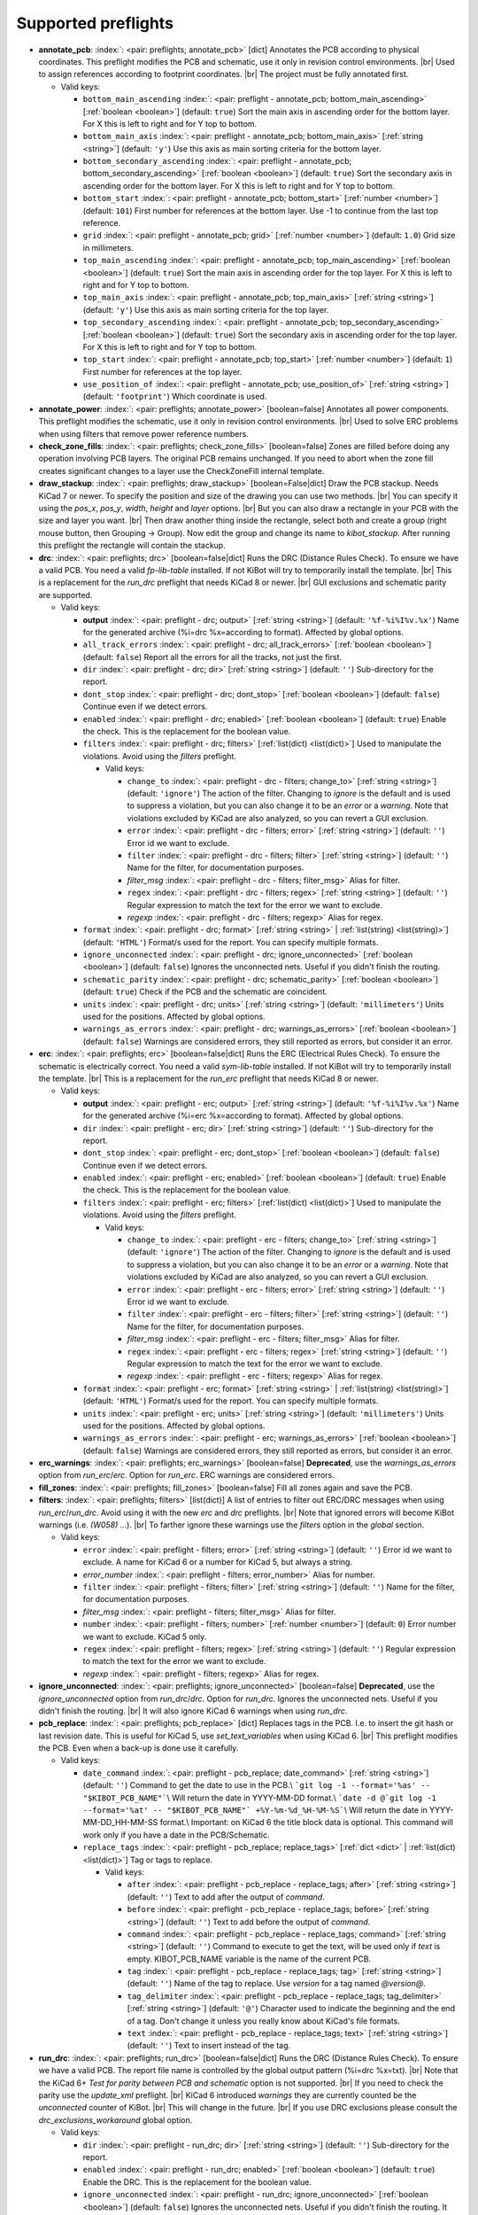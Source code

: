 .. Automatically generated by KiBot, please don't edit this file

Supported preflights
^^^^^^^^^^^^^^^^^^^^

-  **annotate_pcb**: :index:`: <pair: preflights; annotate_pcb>` [dict] Annotates the PCB according to physical coordinates.
   This preflight modifies the PCB and schematic, use it only in revision control environments. |br|
   Used to assign references according to footprint coordinates. |br|
   The project must be fully annotated first.

   -  Valid keys:

      -  ``bottom_main_ascending`` :index:`: <pair: preflight - annotate_pcb; bottom_main_ascending>` [:ref:`boolean <boolean>`] (default: ``true``) Sort the main axis in ascending order for the bottom layer.
         For X this is left to right and for Y top to bottom.
      -  ``bottom_main_axis`` :index:`: <pair: preflight - annotate_pcb; bottom_main_axis>` [:ref:`string <string>`] (default: ``'y'``) Use this axis as main sorting criteria for the bottom layer.
      -  ``bottom_secondary_ascending`` :index:`: <pair: preflight - annotate_pcb; bottom_secondary_ascending>` [:ref:`boolean <boolean>`] (default: ``true``) Sort the secondary axis in ascending order for the bottom layer.
         For X this is left to right and for Y top to bottom.
      -  ``bottom_start`` :index:`: <pair: preflight - annotate_pcb; bottom_start>` [:ref:`number <number>`] (default: ``101``) First number for references at the bottom layer.
         Use -1 to continue from the last top reference.
      -  ``grid`` :index:`: <pair: preflight - annotate_pcb; grid>` [:ref:`number <number>`] (default: ``1.0``) Grid size in millimeters.
      -  ``top_main_ascending`` :index:`: <pair: preflight - annotate_pcb; top_main_ascending>` [:ref:`boolean <boolean>`] (default: ``true``) Sort the main axis in ascending order for the top layer.
         For X this is left to right and for Y top to bottom.
      -  ``top_main_axis`` :index:`: <pair: preflight - annotate_pcb; top_main_axis>` [:ref:`string <string>`] (default: ``'y'``) Use this axis as main sorting criteria for the top layer.
      -  ``top_secondary_ascending`` :index:`: <pair: preflight - annotate_pcb; top_secondary_ascending>` [:ref:`boolean <boolean>`] (default: ``true``) Sort the secondary axis in ascending order for the top layer.
         For X this is left to right and for Y top to bottom.
      -  ``top_start`` :index:`: <pair: preflight - annotate_pcb; top_start>` [:ref:`number <number>`] (default: ``1``) First number for references at the top layer.
      -  ``use_position_of`` :index:`: <pair: preflight - annotate_pcb; use_position_of>` [:ref:`string <string>`] (default: ``'footprint'``) Which coordinate is used.

-  **annotate_power**: :index:`: <pair: preflights; annotate_power>` [boolean=false] Annotates all power components.
   This preflight modifies the schematic, use it only in revision control environments. |br|
   Used to solve ERC problems when using filters that remove power reference numbers.
-  **check_zone_fills**: :index:`: <pair: preflights; check_zone_fills>` [boolean=false] Zones are filled before doing any operation involving PCB layers.
   The original PCB remains unchanged. If you need to abort when the zone fill
   creates significant changes to a layer use the CheckZoneFill internal template.
-  **draw_stackup**: :index:`: <pair: preflights; draw_stackup>` [boolean=False|dict] Draw the PCB stackup. Needs KiCad 7 or newer.
   To specify the position and size of the drawing you can use two methods. |br|
   You can specify it using the *pos_x*, *pos_y*, *width*, *height* and *layer* options. |br|
   But you can also draw a rectangle in your PCB with the size and layer you want. |br|
   Then draw another thing inside the rectangle, select both and create a group
   (right mouse button, then Grouping -> Group). Now edit the group and change its name
   to *kibot_stackup*. After running this preflight the rectangle will contain the
   stackup.
-  **drc**: :index:`: <pair: preflights; drc>` [boolean=false|dict] Runs the DRC (Distance Rules Check). To ensure we have a valid PCB.
   You need a valid *fp-lib-table* installed. If not KiBot will try to temporarily install the template. |br|
   This is a replacement for the *run_drc* preflight that needs KiCad 8 or newer. |br|
   GUI exclusions and schematic parity are supported.

   -  Valid keys:

      -  **output** :index:`: <pair: preflight - drc; output>` [:ref:`string <string>`] (default: ``'%f-%i%I%v.%x'``) Name for the generated archive (%i=drc %x=according to format). Affected by global options.
      -  ``all_track_errors`` :index:`: <pair: preflight - drc; all_track_errors>` [:ref:`boolean <boolean>`] (default: ``false``) Report all the errors for all the tracks, not just the first.
      -  ``dir`` :index:`: <pair: preflight - drc; dir>` [:ref:`string <string>`] (default: ``''``) Sub-directory for the report.
      -  ``dont_stop`` :index:`: <pair: preflight - drc; dont_stop>` [:ref:`boolean <boolean>`] (default: ``false``) Continue even if we detect errors.
      -  ``enabled`` :index:`: <pair: preflight - drc; enabled>` [:ref:`boolean <boolean>`] (default: ``true``) Enable the check. This is the replacement for the boolean value.
      -  ``filters`` :index:`: <pair: preflight - drc; filters>` [:ref:`list(dict) <list(dict)>`] Used to manipulate the violations. Avoid using the *filters* preflight.

         -  Valid keys:

            -  ``change_to`` :index:`: <pair: preflight - drc - filters; change_to>` [:ref:`string <string>`] (default: ``'ignore'``) The action of the filter.
               Changing to *ignore* is the default and is used to suppress a violation, but you can also change
               it to be an *error* or a *warning*. Note that violations excluded by KiCad are also analyzed,
               so you can revert a GUI exclusion.
            -  ``error`` :index:`: <pair: preflight - drc - filters; error>` [:ref:`string <string>`] (default: ``''``) Error id we want to exclude.
            -  ``filter`` :index:`: <pair: preflight - drc - filters; filter>` [:ref:`string <string>`] (default: ``''``) Name for the filter, for documentation purposes.
            -  *filter_msg* :index:`: <pair: preflight - drc - filters; filter_msg>` Alias for filter.
            -  ``regex`` :index:`: <pair: preflight - drc - filters; regex>` [:ref:`string <string>`] (default: ``''``) Regular expression to match the text for the error we want to exclude.
            -  *regexp* :index:`: <pair: preflight - drc - filters; regexp>` Alias for regex.

      -  ``format`` :index:`: <pair: preflight - drc; format>` [:ref:`string <string>` | :ref:`list(string) <list(string)>`] (default: ``'HTML'``) Format/s used for the report.
         You can specify multiple formats.

      -  ``ignore_unconnected`` :index:`: <pair: preflight - drc; ignore_unconnected>` [:ref:`boolean <boolean>`] (default: ``false``) Ignores the unconnected nets. Useful if you didn't finish the routing.
      -  ``schematic_parity`` :index:`: <pair: preflight - drc; schematic_parity>` [:ref:`boolean <boolean>`] (default: ``true``) Check if the PCB and the schematic are coincident.
      -  ``units`` :index:`: <pair: preflight - drc; units>` [:ref:`string <string>`] (default: ``'millimeters'``) Units used for the positions. Affected by global options.
      -  ``warnings_as_errors`` :index:`: <pair: preflight - drc; warnings_as_errors>` [:ref:`boolean <boolean>`] (default: ``false``) Warnings are considered errors, they still reported as errors, but consider it an error.

-  **erc**: :index:`: <pair: preflights; erc>` [boolean=false|dict] Runs the ERC (Electrical Rules Check). To ensure the schematic is electrically correct.
   You need a valid *sym-lib-table* installed. If not KiBot will try to temporarily install the template. |br|
   This is a replacement for the *run_erc* preflight that needs KiCad 8 or newer.

   -  Valid keys:

      -  **output** :index:`: <pair: preflight - erc; output>` [:ref:`string <string>`] (default: ``'%f-%i%I%v.%x'``) Name for the generated archive (%i=erc %x=according to format). Affected by global options.
      -  ``dir`` :index:`: <pair: preflight - erc; dir>` [:ref:`string <string>`] (default: ``''``) Sub-directory for the report.
      -  ``dont_stop`` :index:`: <pair: preflight - erc; dont_stop>` [:ref:`boolean <boolean>`] (default: ``false``) Continue even if we detect errors.
      -  ``enabled`` :index:`: <pair: preflight - erc; enabled>` [:ref:`boolean <boolean>`] (default: ``true``) Enable the check. This is the replacement for the boolean value.
      -  ``filters`` :index:`: <pair: preflight - erc; filters>` [:ref:`list(dict) <list(dict)>`] Used to manipulate the violations. Avoid using the *filters* preflight.

         -  Valid keys:

            -  ``change_to`` :index:`: <pair: preflight - erc - filters; change_to>` [:ref:`string <string>`] (default: ``'ignore'``) The action of the filter.
               Changing to *ignore* is the default and is used to suppress a violation, but you can also change
               it to be an *error* or a *warning*. Note that violations excluded by KiCad are also analyzed,
               so you can revert a GUI exclusion.
            -  ``error`` :index:`: <pair: preflight - erc - filters; error>` [:ref:`string <string>`] (default: ``''``) Error id we want to exclude.
            -  ``filter`` :index:`: <pair: preflight - erc - filters; filter>` [:ref:`string <string>`] (default: ``''``) Name for the filter, for documentation purposes.
            -  *filter_msg* :index:`: <pair: preflight - erc - filters; filter_msg>` Alias for filter.
            -  ``regex`` :index:`: <pair: preflight - erc - filters; regex>` [:ref:`string <string>`] (default: ``''``) Regular expression to match the text for the error we want to exclude.
            -  *regexp* :index:`: <pair: preflight - erc - filters; regexp>` Alias for regex.

      -  ``format`` :index:`: <pair: preflight - erc; format>` [:ref:`string <string>` | :ref:`list(string) <list(string)>`] (default: ``'HTML'``) Format/s used for the report.
         You can specify multiple formats.

      -  ``units`` :index:`: <pair: preflight - erc; units>` [:ref:`string <string>`] (default: ``'millimeters'``) Units used for the positions. Affected by global options.
      -  ``warnings_as_errors`` :index:`: <pair: preflight - erc; warnings_as_errors>` [:ref:`boolean <boolean>`] (default: ``false``) Warnings are considered errors, they still reported as errors, but consider it an error.

-  **erc_warnings**: :index:`: <pair: preflights; erc_warnings>` [boolean=false] **Deprecated**, use the `warnings_as_errors` option from `run_erc`/`erc`.
   Option for `run_erc`. ERC warnings are considered errors.
-  **fill_zones**: :index:`: <pair: preflights; fill_zones>` [boolean=false] Fill all zones again and save the PCB.
-  **filters**: :index:`: <pair: preflights; filters>` [list(dict)] A list of entries to filter out ERC/DRC messages when using *run_erc*/*run_drc*.
   Avoid using it with the new *erc* and *drc* preflights. |br|
   Note that ignored errors will become KiBot warnings (i.e. `(W058) ...`). |br|
   To farther ignore these warnings use the `filters` option in the `global` section.

   -  Valid keys:

      -  ``error`` :index:`: <pair: preflight - filters; error>` [:ref:`string <string>`] (default: ``''``) Error id we want to exclude.
         A name for KiCad 6 or a number for KiCad 5, but always a string.
      -  *error_number* :index:`: <pair: preflight - filters; error_number>` Alias for number.
      -  ``filter`` :index:`: <pair: preflight - filters; filter>` [:ref:`string <string>`] (default: ``''``) Name for the filter, for documentation purposes.
      -  *filter_msg* :index:`: <pair: preflight - filters; filter_msg>` Alias for filter.
      -  ``number`` :index:`: <pair: preflight - filters; number>` [:ref:`number <number>`] (default: ``0``) Error number we want to exclude.
         KiCad 5 only.
      -  ``regex`` :index:`: <pair: preflight - filters; regex>` [:ref:`string <string>`] (default: ``''``) Regular expression to match the text for the error we want to exclude.
      -  *regexp* :index:`: <pair: preflight - filters; regexp>` Alias for regex.

-  **ignore_unconnected**: :index:`: <pair: preflights; ignore_unconnected>` [boolean=false] **Deprecated**, use the `ignore_unconnected` option from `run_drc`/`drc`.
   Option for `run_drc`. Ignores the unconnected nets. Useful if you didn't finish the routing. |br|
   It will also ignore KiCad 6 warnings when using `run_drc`.
-  **pcb_replace**: :index:`: <pair: preflights; pcb_replace>` [dict] Replaces tags in the PCB. I.e. to insert the git hash or last revision date.
   This is useful for KiCad 5, use `set_text_variables` when using KiCad 6. |br|
   This preflight modifies the PCB. Even when a back-up is done use it carefully.

   -  Valid keys:

      -  ``date_command`` :index:`: <pair: preflight - pcb_replace; date_command>` [:ref:`string <string>`] (default: ``''``) Command to get the date to use in the PCB.\\
         ```git log -1 --format='%as' -- "$KIBOT_PCB_NAME"```\\
         Will return the date in YYYY-MM-DD format.\\
         ```date -d @`git log -1 --format='%at' -- "$KIBOT_PCB_NAME"` +%Y-%m-%d_%H-%M-%S```\\
         Will return the date in YYYY-MM-DD_HH-MM-SS format.\\
         Important: on KiCad 6 the title block data is optional.
         This command will work only if you have a date in the PCB/Schematic.
      -  ``replace_tags`` :index:`: <pair: preflight - pcb_replace; replace_tags>` [:ref:`dict <dict>` | :ref:`list(dict) <list(dict)>`] Tag or tags to replace.

         -  Valid keys:

            -  ``after`` :index:`: <pair: preflight - pcb_replace - replace_tags; after>` [:ref:`string <string>`] (default: ``''``) Text to add after the output of `command`.
            -  ``before`` :index:`: <pair: preflight - pcb_replace - replace_tags; before>` [:ref:`string <string>`] (default: ``''``) Text to add before the output of `command`.
            -  ``command`` :index:`: <pair: preflight - pcb_replace - replace_tags; command>` [:ref:`string <string>`] (default: ``''``) Command to execute to get the text, will be used only if `text` is empty.
               KIBOT_PCB_NAME variable is the name of the current PCB.
            -  ``tag`` :index:`: <pair: preflight - pcb_replace - replace_tags; tag>` [:ref:`string <string>`] (default: ``''``) Name of the tag to replace. Use `version` for a tag named `@version@`.
            -  ``tag_delimiter`` :index:`: <pair: preflight - pcb_replace - replace_tags; tag_delimiter>` [:ref:`string <string>`] (default: ``'@'``) Character used to indicate the beginning and the end of a tag.
               Don't change it unless you really know about KiCad's file formats.
            -  ``text`` :index:`: <pair: preflight - pcb_replace - replace_tags; text>` [:ref:`string <string>`] (default: ``''``) Text to insert instead of the tag.


-  **run_drc**: :index:`: <pair: preflights; run_drc>` [boolean=false|dict] Runs the DRC (Distance Rules Check). To ensure we have a valid PCB.
   The report file name is controlled by the global output pattern (%i=drc %x=txt). |br|
   Note that the KiCad 6+ *Test for parity between PCB and schematic* option is not supported. |br|
   If you need to check the parity use the `update_xml` preflight. |br|
   KiCad 6 introduced `warnings` they are currently counted be the `unconnected` counter of KiBot. |br|
   This will change in the future. |br|
   If you use DRC exclusions please consult the `drc_exclusions_workaround` global option.

   -  Valid keys:

      -  ``dir`` :index:`: <pair: preflight - run_drc; dir>` [:ref:`string <string>`] (default: ``''``) Sub-directory for the report.
      -  ``enabled`` :index:`: <pair: preflight - run_drc; enabled>` [:ref:`boolean <boolean>`] (default: ``true``) Enable the DRC. This is the replacement for the boolean value.
      -  ``ignore_unconnected`` :index:`: <pair: preflight - run_drc; ignore_unconnected>` [:ref:`boolean <boolean>`] (default: ``false``) Ignores the unconnected nets. Useful if you didn't finish the routing.
         It will also ignore KiCad 6 warnings.

-  **run_erc**: :index:`: <pair: preflights; run_erc>` [boolean=false|dict] (Deprecated for KiCad 8, use *erc*) Runs the ERC (Electrical Rules Check).
   To ensure the schematic is electrically correct. |br|
   The report file name is controlled by the global output pattern (%i=erc %x=txt).

   -  Valid keys:

      -  ``dir`` :index:`: <pair: preflight - run_erc; dir>` [:ref:`string <string>`] (default: ``''``) Sub-directory for the report.
      -  ``enabled`` :index:`: <pair: preflight - run_erc; enabled>` [:ref:`boolean <boolean>`] (default: ``true``) Enable the ERC. This is the replacement for the boolean value.
      -  ``warnings_as_errors`` :index:`: <pair: preflight - run_erc; warnings_as_errors>` [:ref:`boolean <boolean>`] (default: ``false``) ERC warnings are considered errors.

-  **sch_replace**: :index:`: <pair: preflights; sch_replace>` [dict] Replaces tags in the schematic. I.e. to insert the git hash or last revision date.
   This is useful for KiCad 5, use `set_text_variables` when using KiCad 6. |br|
   This preflight modifies the schematics. Even when a back-up is done use it carefully.

   -  Valid keys:

      -  ``date_command`` :index:`: <pair: preflight - sch_replace; date_command>` [:ref:`string <string>`] (default: ``''``) Command to get the date to use in the SCH.\\
         ```git log -1 --format='%as' -- "$KIBOT_SCH_NAME"```\\
         Will return the date in YYYY-MM-DD format.\\
         ```date -d @`git log -1 --format='%at' -- "$KIBOT_SCH_NAME"` +%Y-%m-%d_%H-%M-%S```\\
         Will return the date in YYYY-MM-DD_HH-MM-SS format.\\
         Important: on KiCad 6 the title block data is optional.
         This command will work only if you have a date in the SCH/Schematic.
      -  ``replace_tags`` :index:`: <pair: preflight - sch_replace; replace_tags>` [:ref:`dict <dict>` | :ref:`list(dict) <list(dict)>`] Tag or tags to replace.

         -  Valid keys:

            -  ``after`` :index:`: <pair: preflight - sch_replace - replace_tags; after>` [:ref:`string <string>`] (default: ``''``) Text to add after the output of `command`.
            -  ``before`` :index:`: <pair: preflight - sch_replace - replace_tags; before>` [:ref:`string <string>`] (default: ``''``) Text to add before the output of `command`.
            -  ``command`` :index:`: <pair: preflight - sch_replace - replace_tags; command>` [:ref:`string <string>`] (default: ``''``) Command to execute to get the text, will be used only if `text` is empty.
               KIBOT_SCH_NAME variable is the name of the current sheet.
               KIBOT_TOP_SCH_NAME variable is the name of the top sheet.
            -  ``tag`` :index:`: <pair: preflight - sch_replace - replace_tags; tag>` [:ref:`string <string>`] (default: ``''``) Name of the tag to replace. Use `version` for a tag named `@version@`.
            -  ``tag_delimiter`` :index:`: <pair: preflight - sch_replace - replace_tags; tag_delimiter>` [:ref:`string <string>`] (default: ``'@'``) Character used to indicate the beginning and the end of a tag.
               Don't change it unless you really know about KiCad's file formats.
            -  ``text`` :index:`: <pair: preflight - sch_replace - replace_tags; text>` [:ref:`string <string>`] (default: ``''``) Text to insert instead of the tag.


-  **set_text_variables**: :index:`: <pair: preflights; set_text_variables>` [dict|list(dict)] Defines KiCad 6+ variables.
   They are expanded using `${VARIABLE}`, and stored in the project file. |br|
   This preflight replaces `pcb_replace` and `sch_replace` when using KiCad 6. |br|
   The KiCad project file is modified. |br|

.. warning::
   don't use `-s all` or this preflight will be skipped
.. .

   -  Valid keys:

      -  ``after`` :index:`: <pair: preflight - set_text_variables; after>` [:ref:`string <string>`] (default: ``''``) Text to add after the output of `command`.
      -  ``before`` :index:`: <pair: preflight - set_text_variables; before>` [:ref:`string <string>`] (default: ``''``) Text to add before the output of `command`.
      -  ``command`` :index:`: <pair: preflight - set_text_variables; command>` [:ref:`string <string>`] (default: ``''``) Command to execute to get the text, will be used only if `text` is empty.
         This command will be executed using the Bash shell.
         Be careful about spaces in file names (i.e. use "$KIBOT_PCB_NAME").
         The `KIBOT_PCB_NAME` environment variable is the PCB file and the
         `KIBOT_SCH_NAME` environment variable is the schematic file.
      -  ``expand_kibot_patterns`` :index:`: <pair: preflight - set_text_variables; expand_kibot_patterns>` [:ref:`boolean <boolean>`] (default: ``true``) Expand %X patterns. The context is `schematic`.
      -  ``name`` :index:`: <pair: preflight - set_text_variables; name>` [:ref:`string <string>`] (default: ``''``) Name of the variable. The `version` variable will be expanded using `${version}`.
      -  ``text`` :index:`: <pair: preflight - set_text_variables; text>` [:ref:`string <string>`] (default: ``''``) Text to insert instead of the variable.
      -  *variable* :index:`: <pair: preflight - set_text_variables; variable>` Alias for name.

-  **update_footprint**: :index:`: <pair: preflights; update_footprint>` [string|list(string)=''] Updates footprints from the libs, you must provide one or more references to be updated.
   This is useful to replace logos using freshly created versions.
-  **update_pcb_characteristics**: :index:`: <pair: preflights; update_pcb_characteristics>` [boolean=False] Update the information in the Board Characteristics.
   Starting with KiCad 7 you can paste a block containing board information using
   *Place* -> *Add Board Characteristics*. But this information is static, so if
   you modify anything related to it the block will be obsolete. |br|
   This preflight tries to refresh the information.
-  **update_qr**: :index:`: <pair: preflights; update_qr>` [boolean=false] Update the QR codes.
   Complements the `qr_lib` output. |br|
   The KiCad 6 files and the KiCad 5 PCB needs manual update, generating a new library isn't enough.
-  **update_stackup**: :index:`: <pair: preflights; update_stackup>` [boolean=False] Update the information in the Stackup Table.
   Starting with KiCad 7 you can paste a block containing board information using
   *Place* -> *Stackup Table*. But this information is static, so if
   you modify anything related to it the block will be obsolete. |br|
   This preflight tries to refresh the information.
-  **update_xml**: :index:`: <pair: preflights; update_xml>` [boolean=false|dict] Update the XML version of the BoM (Bill of Materials).
   To ensure our generated BoM is up to date. |br|
   Note that this isn't needed when using the internal BoM generator (`bom`). |br|
   You can compare the PCB and schematic netlists using it.

   -  Valid keys:

      -  **check_pcb_parity** :index:`: <pair: preflight - update_xml; check_pcb_parity>` [:ref:`boolean <boolean>`] (default: ``false``) Check if the PCB and Schematic are synchronized.
         This is equivalent to the *Test for parity between PCB and schematic* of the DRC dialog.
         Not available for KiCad 5. **Important**: when using KiCad 6 and the *Exclude from BoM* attribute
         these components won't be included in the generated XML, so we can't check its parity.
      -  ``as_warnings`` :index:`: <pair: preflight - update_xml; as_warnings>` [:ref:`boolean <boolean>`] (default: ``false``) Inform the problems as warnings and don't stop.
      -  ``enabled`` :index:`: <pair: preflight - update_xml; enabled>` [:ref:`boolean <boolean>`] (default: ``true``) Enable the update. This is the replacement for the boolean value.

